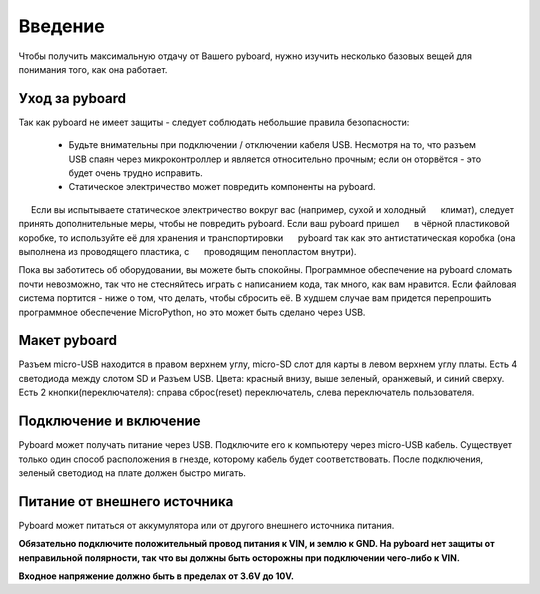 Введение
========

Чтобы получить максимальную отдачу от Вашего pyboard, нужно изучить несколько базовых вещей для понимания того, как она работает.

Уход за pyboard
---------------

Так как pyboard не имеет защиты - следует соблюдать небольшие правила безопасности:

  - Будьте внимательны при подключении / отключении кабеля USB.
    Несмотря на то, что разъем USB спаян через микроконтроллер и является относительно прочным;
    если он оторвётся - это будет очень трудно исправить.

  - Статическое электричество может повредить компоненты на pyboard.
     Если вы испытываете статическое электричество вокруг вас (например, сухой и холодный
     климат), следует принять дополнительные меры, чтобы не повредить pyboard. Если ваш pyboard пришел
     в чёрной пластиковой коробке, то используйте её для хранения и транспортировки
     pyboard так как это антистатическая коробка (она выполнена из проводящего пластика, с
     проводящим пенопластом внутри).

Пока вы заботитесь об оборудовании, вы можете быть спокойны. Программное обеспечение на pyboard сломать почти невозможно, так что не стесняйтесь играть
с написанием кода, так много, как вам нравится. Если файловая система портится -
ниже о том, что делать, чтобы сбросить её. В худшем случае вам придется перепрошить
программное обеспечение MicroPython, но это может быть сделано через USB.

Макет pyboard
-------------

Разъем micro-USB находится в правом верхнем углу, micro-SD слот для карты
в левом верхнем углу платы. Есть 4 светодиода между слотом SD и
Разъем USB. Цвета: красный внизу, выше зеленый, оранжевый,
и синий сверху. Есть 2 кнопки(переключателя): справа сброс(reset)
переключатель, слева переключатель пользователя.

Подключение и включение
-----------------------

Pyboard может получать питание через USB. Подключите его к компьютеру через micro-USB
кабель. Существует только один способ расположения в гнезде, которому кабель будет соответствовать.
После подключения, зеленый светодиод на плате должен быстро мигать.

Питание от внешнего источника
-----------------------------

Pyboard может питаться от аккумулятора или от другого внешнего источника питания.

**Обязательно подключите положительный провод питания к VIN, и
землю к GND. На pyboard нет защиты от неправильной полярности, так что вы
должны быть осторожны при подключении чего-либо к VIN.**

**Входное напряжение должно быть в пределах от 3.6V до 10V.**
